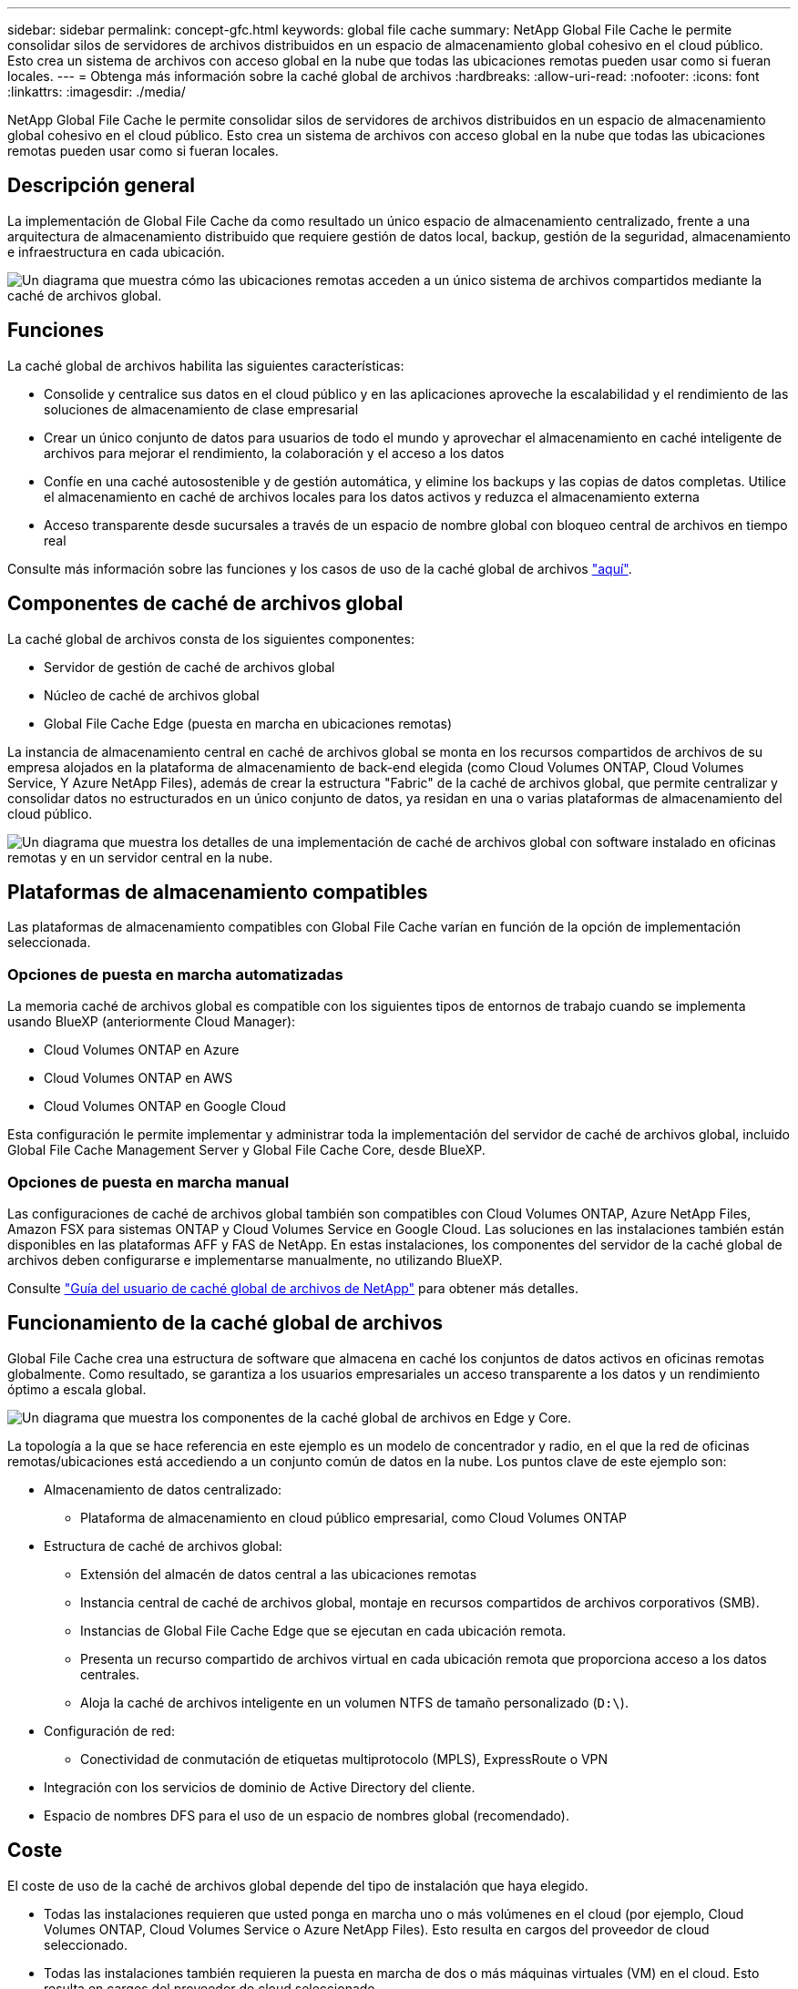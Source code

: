---
sidebar: sidebar 
permalink: concept-gfc.html 
keywords: global file cache 
summary: NetApp Global File Cache le permite consolidar silos de servidores de archivos distribuidos en un espacio de almacenamiento global cohesivo en el cloud público. Esto crea un sistema de archivos con acceso global en la nube que todas las ubicaciones remotas pueden usar como si fueran locales. 
---
= Obtenga más información sobre la caché global de archivos
:hardbreaks:
:allow-uri-read: 
:nofooter: 
:icons: font
:linkattrs: 
:imagesdir: ./media/


[role="lead"]
NetApp Global File Cache le permite consolidar silos de servidores de archivos distribuidos en un espacio de almacenamiento global cohesivo en el cloud público. Esto crea un sistema de archivos con acceso global en la nube que todas las ubicaciones remotas pueden usar como si fueran locales.



== Descripción general

La implementación de Global File Cache da como resultado un único espacio de almacenamiento centralizado, frente a una arquitectura de almacenamiento distribuido que requiere gestión de datos local, backup, gestión de la seguridad, almacenamiento e infraestructura en cada ubicación.

image:diagram_gfc_image1.png["Un diagrama que muestra cómo las ubicaciones remotas acceden a un único sistema de archivos compartidos mediante la caché de archivos global."]



== Funciones

La caché global de archivos habilita las siguientes características:

* Consolide y centralice sus datos en el cloud público y en las aplicaciones aproveche la escalabilidad y el rendimiento de las soluciones de almacenamiento de clase empresarial
* Crear un único conjunto de datos para usuarios de todo el mundo y aprovechar el almacenamiento en caché inteligente de archivos para mejorar el rendimiento, la colaboración y el acceso a los datos
* Confíe en una caché autosostenible y de gestión automática, y elimine los backups y las copias de datos completas. Utilice el almacenamiento en caché de archivos locales para los datos activos y reduzca el almacenamiento externa
* Acceso transparente desde sucursales a través de un espacio de nombre global con bloqueo central de archivos en tiempo real


Consulte más información sobre las funciones y los casos de uso de la caché global de archivos https://bluexp.netapp.com/global-file-cache["aquí"^].



== Componentes de caché de archivos global

La caché global de archivos consta de los siguientes componentes:

* Servidor de gestión de caché de archivos global
* Núcleo de caché de archivos global
* Global File Cache Edge (puesta en marcha en ubicaciones remotas)


La instancia de almacenamiento central en caché de archivos global se monta en los recursos compartidos de archivos de su empresa alojados en la plataforma de almacenamiento de back-end elegida (como Cloud Volumes ONTAP, Cloud Volumes Service, Y Azure NetApp Files), además de crear la estructura "Fabric" de la caché de archivos global, que permite centralizar y consolidar datos no estructurados en un único conjunto de datos, ya residan en una o varias plataformas de almacenamiento del cloud público.

image:diagram_gfc_image2.png["Un diagrama que muestra los detalles de una implementación de caché de archivos global con software instalado en oficinas remotas y en un servidor central en la nube."]



== Plataformas de almacenamiento compatibles

Las plataformas de almacenamiento compatibles con Global File Cache varían en función de la opción de implementación seleccionada.



=== Opciones de puesta en marcha automatizadas

La memoria caché de archivos global es compatible con los siguientes tipos de entornos de trabajo cuando se implementa usando BlueXP (anteriormente Cloud Manager):

* Cloud Volumes ONTAP en Azure
* Cloud Volumes ONTAP en AWS
* Cloud Volumes ONTAP en Google Cloud


Esta configuración le permite implementar y administrar toda la implementación del servidor de caché de archivos global, incluido Global File Cache Management Server y Global File Cache Core, desde BlueXP.



=== Opciones de puesta en marcha manual

Las configuraciones de caché de archivos global también son compatibles con Cloud Volumes ONTAP, Azure NetApp Files, Amazon FSX para sistemas ONTAP y Cloud Volumes Service en Google Cloud. Las soluciones en las instalaciones también están disponibles en las plataformas AFF y FAS de NetApp. En estas instalaciones, los componentes del servidor de la caché global de archivos deben configurarse e implementarse manualmente, no utilizando BlueXP.

Consulte https://repo.cloudsync.netapp.com/gfc/Global%20File%20Cache%202.2.0%20User%20Guide.pdf["Guía del usuario de caché global de archivos de NetApp"^] para obtener más detalles.



== Funcionamiento de la caché global de archivos

Global File Cache crea una estructura de software que almacena en caché los conjuntos de datos activos en oficinas remotas globalmente. Como resultado, se garantiza a los usuarios empresariales un acceso transparente a los datos y un rendimiento óptimo a escala global.

image:diagram_gfc_image3.png["Un diagrama que muestra los componentes de la caché global de archivos en Edge y Core."]

La topología a la que se hace referencia en este ejemplo es un modelo de concentrador y radio, en el que la red de oficinas remotas/ubicaciones está accediendo a un conjunto común de datos en la nube. Los puntos clave de este ejemplo son:

* Almacenamiento de datos centralizado:
+
** Plataforma de almacenamiento en cloud público empresarial, como Cloud Volumes ONTAP


* Estructura de caché de archivos global:
+
** Extensión del almacén de datos central a las ubicaciones remotas
** Instancia central de caché de archivos global, montaje en recursos compartidos de archivos corporativos (SMB).
** Instancias de Global File Cache Edge que se ejecutan en cada ubicación remota.
** Presenta un recurso compartido de archivos virtual en cada ubicación remota que proporciona acceso a los datos centrales.
** Aloja la caché de archivos inteligente en un volumen NTFS de tamaño personalizado (`D:\`).


* Configuración de red:
+
** Conectividad de conmutación de etiquetas multiprotocolo (MPLS), ExpressRoute o VPN


* Integración con los servicios de dominio de Active Directory del cliente.
* Espacio de nombres DFS para el uso de un espacio de nombres global (recomendado).




== Coste

El coste de uso de la caché de archivos global depende del tipo de instalación que haya elegido.

* Todas las instalaciones requieren que usted ponga en marcha uno o más volúmenes en el cloud (por ejemplo, Cloud Volumes ONTAP, Cloud Volumes Service o Azure NetApp Files). Esto resulta en cargos del proveedor de cloud seleccionado.
* Todas las instalaciones también requieren la puesta en marcha de dos o más máquinas virtuales (VM) en el cloud. Esto resulta en cargos del proveedor de cloud seleccionado.
+
** Servidor de gestión global de caché de archivos:
+
En Azure, se ejecuta en una máquina virtual D2S_V3 o equivalente (2 vCPU/8 GB de RAM) con SSD estándar de 127 GB

+
En AWS, se ejecuta en una instancia m4.Large o equivalente (2 vCPU/8 GB de RAM) con SSD de 127 GB de uso general

** Núcleo de caché de archivos global:
+
En Azure, se ejecuta en una máquina virtual d4s_V3 o equivalente (4 vCPU/16 GB de RAM) con 127 GB de SSD premium

+
En AWS, se ejecuta en una instancia m4.xlarge o equivalente (4 vCPU/16 GB de RAM) con 127 GB de SSD de uso general



* Cuando se instala con Cloud Volumes ONTAP (las configuraciones compatibles puestas en marcha completamente mediante BlueXP), hay dos opciones de precio:
+
** Para los sistemas Cloud Volumes ONTAP, puede pagar 3,000 USD por cada instancia de Global File Cache Edge al año.
** Además, para los sistemas Cloud Volumes ONTAP en Azure y GCP, puede elegir el paquete Cloud Volumes ONTAP Edge Cache. Esta licencia basada en capacidad le permite poner en marcha una única instancia global File Cache Edge para cada 3 TIB de capacidad adquirida. https://docs.netapp.com/us-en/cloud-manager-cloud-volumes-ontap/concept-licensing.html#capacity-based-licensing["Más información aquí"].


* Cuando se instala con las opciones de implementación manual, el precio es diferente. Para ver una estimación de costes de alto nivel, consulte https://cloud.netapp.com/global-file-cache/roi["Calcule cuánto puede ahorrar"^] También puede consultar al ingeniero de soluciones de caché global de archivos si desea obtener más información sobre las mejores opciones para la implementación de su empresa.




== Licencia

Global File Cache incluye un servidor de gestión de licencias (LMS) basado en software, que permite consolidar la gestión de licencias e implantar licencias en todas las instancias de Core y Edge mediante un mecanismo automatizado.

Al implementar la primera instancia de Core en el centro de datos o en la nube, puede elegir designar dicha instancia como la LMS para su organización. Esta instancia LMS se configura una vez, se conecta al servicio de suscripción (a través de HTTPS) y valida su suscripción utilizando el ID de cliente proporcionado por nuestro departamento de soporte/operaciones al habilitar la suscripción. Después de realizar esta designación, asocie las instancias de Edge con el LMS proporcionando el ID de cliente y la dirección IP de la instancia de LMS.

Al adquirir licencias Edge adicionales o renovar su suscripción, nuestro departamento de soporte/operaciones actualiza los detalles de la licencia, por ejemplo, el número de sitios o la fecha de finalización de la suscripción. Una vez que LMS consulta al servicio de suscripción, los detalles de la licencia se actualizan automáticamente en la instancia de LMS y se aplican a las instancias de GFC Core y Edge.

Consulte https://repo.cloudsync.netapp.com/gfc/Global%20File%20Cache%202.2.0%20User%20Guide.pdf["Guía del usuario de caché global de archivos de NetApp"^] para obtener más información sobre las licencias.



== Limitaciones

La versión de Global File Cache compatible con BlueXP requiere que la plataforma de almacenamiento back-end utilizada como almacenamiento central debe ser un entorno de trabajo en el que haya implementado un único nodo de Cloud Volumes ONTAP o un par de alta disponibilidad en Azure, AWS o Google Cloud.

Actualmente, otras plataformas de almacenamiento no son compatibles con BlueXP, pero se pueden implementar utilizando procedimientos de implementación anteriores. El resto de configuraciones, por ejemplo, Global File Cache con Amazon FSX para sistemas ONTAP, Azure NetApp Files o Cloud Volumes Service en Google Cloud, son compatibles con procedimientos anteriores. Consulte https://bluexp.netapp.com/global-file-cache/onboarding["Incorporación e información general sobre la caché de archivos global"^] para obtener más detalles.
